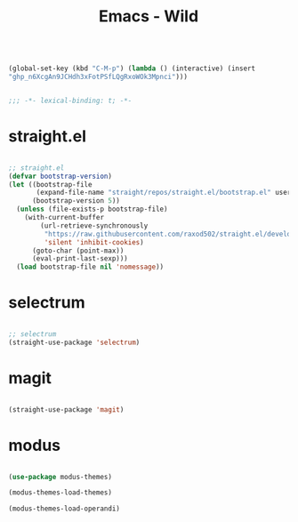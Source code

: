 #+begin_src emacs-lisp :tangle nil

(global-set-key (kbd "C-M-p") (lambda () (interactive) (insert
"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")))

#+end_src
#+title:Emacs - Wild
#+STARTUP: overview
#+FILETAGS: :emacs:
#+PROPERTY: header-args:emacs-lisp :results none :tangle ./wild.el :mkdirp yes

#+begin_src emacs-lisp

;;; -*- lexical-binding: t; -*-

#+end_src

* straight.el

#+begin_src emacs-lisp

;; straight.el
(defvar bootstrap-version)
(let ((bootstrap-file
       (expand-file-name "straight/repos/straight.el/bootstrap.el" user-emacs-directory))
      (bootstrap-version 5))
  (unless (file-exists-p bootstrap-file)
    (with-current-buffer
        (url-retrieve-synchronously
         "https://raw.githubusercontent.com/raxod502/straight.el/develop/install.el"
         'silent 'inhibit-cookies)
      (goto-char (point-max))
      (eval-print-last-sexp)))
  (load bootstrap-file nil 'nomessage))

#+end_src

* selectrum

#+begin_src emacs-lisp

;; selectrum
(straight-use-package 'selectrum)

#+end_src

* magit

#+begin_src emacs-lisp

(straight-use-package 'magit)

#+end_src

* modus

#+begin_src emacs-lisp

(use-package modus-themes)

(modus-themes-load-themes)

(modus-themes-load-operandi)

#+end_src


